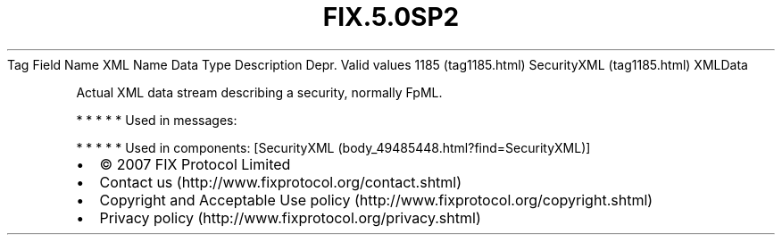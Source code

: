 .TH FIX.5.0SP2 "" "" "Tag #1185"
Tag
Field Name
XML Name
Data Type
Description
Depr.
Valid values
1185 (tag1185.html)
SecurityXML (tag1185.html)
XMLData
.PP
Actual XML data stream describing a security, normally FpML.
.PP
   *   *   *   *   *
Used in messages:
.PP
   *   *   *   *   *
Used in components:
[SecurityXML (body_49485448.html?find=SecurityXML)]

.PD 0
.P
.PD

.PP
.PP
.IP \[bu] 2
© 2007 FIX Protocol Limited
.IP \[bu] 2
Contact us (http://www.fixprotocol.org/contact.shtml)
.IP \[bu] 2
Copyright and Acceptable Use policy (http://www.fixprotocol.org/copyright.shtml)
.IP \[bu] 2
Privacy policy (http://www.fixprotocol.org/privacy.shtml)
